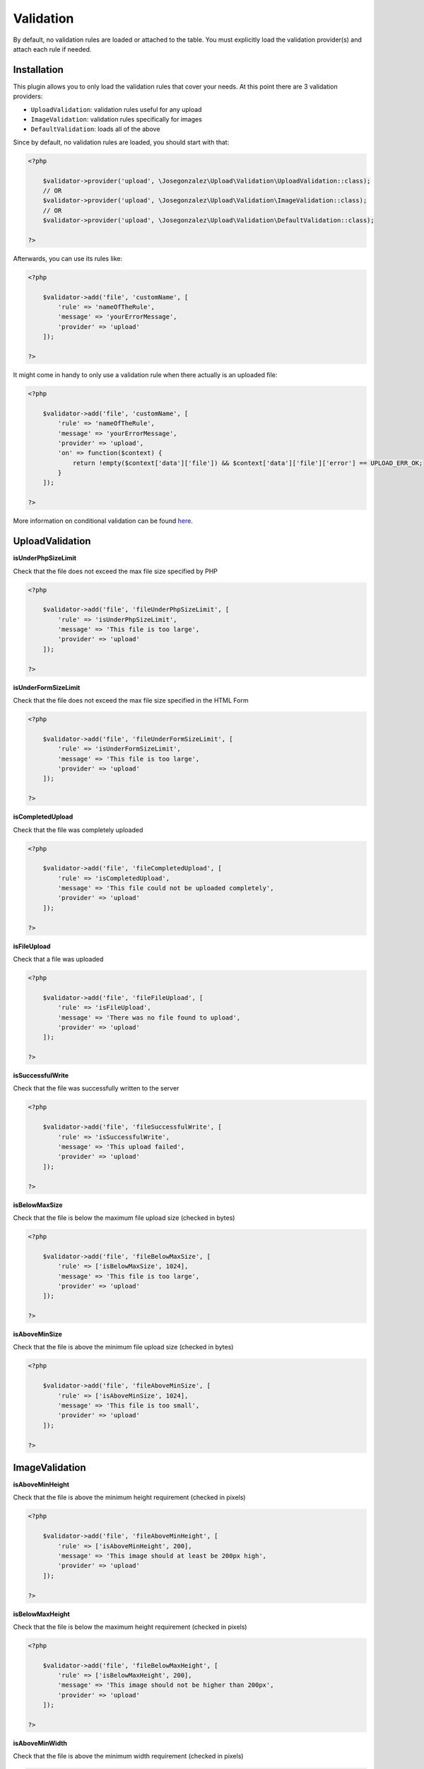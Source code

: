 Validation
==========

By default, no validation rules are loaded or attached to the table. You must
explicitly load the validation provider(s) and attach each rule if needed.

Installation
------------

This plugin allows you to only load the validation rules that cover your needs.
At this point there are 3 validation providers:

- ``UploadValidation``: validation rules useful for any upload
- ``ImageValidation``: validation rules specifically for images
- ``DefaultValidation``: loads all of the above

Since by default, no validation rules are loaded, you should start with that:

.. code:: php

    <?php

        $validator->provider('upload', \Josegonzalez\Upload\Validation\UploadValidation::class);
        // OR
        $validator->provider('upload', \Josegonzalez\Upload\Validation\ImageValidation::class);
        // OR
        $validator->provider('upload', \Josegonzalez\Upload\Validation\DefaultValidation::class);

    ?>

Afterwards, you can use its rules like:

.. code:: php

    <?php

        $validator->add('file', 'customName', [
            'rule' => 'nameOfTheRule',
            'message' => 'yourErrorMessage',
            'provider' => 'upload'
        ]);

    ?>

It might come in handy to only use a validation rule when there actually is an uploaded file:

.. code:: php

    <?php

        $validator->add('file', 'customName', [
            'rule' => 'nameOfTheRule',
            'message' => 'yourErrorMessage',
            'provider' => 'upload',
            'on' => function($context) {
                return !empty($context['data']['file']) && $context['data']['file']['error'] == UPLOAD_ERR_OK;
            }
        ]);

    ?>

More information on conditional validation can be found `here <http://book.cakephp.org/4/en/core-libraries/validation.html#conditional-validation>`__.

UploadValidation
----------------

**isUnderPhpSizeLimit**

Check that the file does not exceed the max file size specified by PHP

.. code:: php

    <?php

        $validator->add('file', 'fileUnderPhpSizeLimit', [
            'rule' => 'isUnderPhpSizeLimit',
            'message' => 'This file is too large',
            'provider' => 'upload'
        ]);

    ?>

**isUnderFormSizeLimit**

Check that the file does not exceed the max file size specified in the
HTML Form

.. code:: php

    <?php

        $validator->add('file', 'fileUnderFormSizeLimit', [
            'rule' => 'isUnderFormSizeLimit',
            'message' => 'This file is too large',
            'provider' => 'upload'
        ]);

    ?>

**isCompletedUpload**

Check that the file was completely uploaded

.. code:: php

    <?php

        $validator->add('file', 'fileCompletedUpload', [
            'rule' => 'isCompletedUpload',
            'message' => 'This file could not be uploaded completely',
            'provider' => 'upload'
        ]);

    ?>

**isFileUpload**

Check that a file was uploaded

.. code:: php

    <?php

        $validator->add('file', 'fileFileUpload', [
            'rule' => 'isFileUpload',
            'message' => 'There was no file found to upload',
            'provider' => 'upload'
        ]);

    ?>

**isSuccessfulWrite**

Check that the file was successfully written to the server

.. code:: php

    <?php

        $validator->add('file', 'fileSuccessfulWrite', [
            'rule' => 'isSuccessfulWrite',
            'message' => 'This upload failed',
            'provider' => 'upload'
        ]);

    ?>

**isBelowMaxSize**

Check that the file is below the maximum file upload size (checked in
bytes)

.. code:: php

    <?php

        $validator->add('file', 'fileBelowMaxSize', [
            'rule' => ['isBelowMaxSize', 1024],
            'message' => 'This file is too large',
            'provider' => 'upload'
        ]);

    ?>

**isAboveMinSize**

Check that the file is above the minimum file upload size (checked in
bytes)

.. code:: php

    <?php

        $validator->add('file', 'fileAboveMinSize', [
            'rule' => ['isAboveMinSize', 1024],
            'message' => 'This file is too small',
            'provider' => 'upload'
        ]);

    ?>

ImageValidation
---------------

**isAboveMinHeight**

Check that the file is above the minimum height requirement (checked in
pixels)

.. code:: php

    <?php

        $validator->add('file', 'fileAboveMinHeight', [
            'rule' => ['isAboveMinHeight', 200],
            'message' => 'This image should at least be 200px high',
            'provider' => 'upload'
        ]);

    ?>

**isBelowMaxHeight**

Check that the file is below the maximum height requirement (checked in
pixels)

.. code:: php

    <?php

        $validator->add('file', 'fileBelowMaxHeight', [
            'rule' => ['isBelowMaxHeight', 200],
            'message' => 'This image should not be higher than 200px',
            'provider' => 'upload'
        ]);

    ?>

**isAboveMinWidth**

Check that the file is above the minimum width requirement (checked in
pixels)

.. code:: php

    <?php

        $validator->add('file', 'fileAboveMinWidth', [
            'rule' => ['isAboveMinWidth', 200],
            'message' => 'This image should at least be 200px wide',
            'provider' => 'upload'
        ]);

    ?>

**isBelowMaxWidth**

Check that the file is below the maximum width requirement (checked in
pixels)

.. code:: php

    <?php

        $validator->add('file', 'fileBelowMaxWidth', [
            'rule' => ['isBelowMaxWidth', 200],
            'message' => 'This image should not be wider than 200px',
            'provider' => 'upload'
        ]);

    ?>
